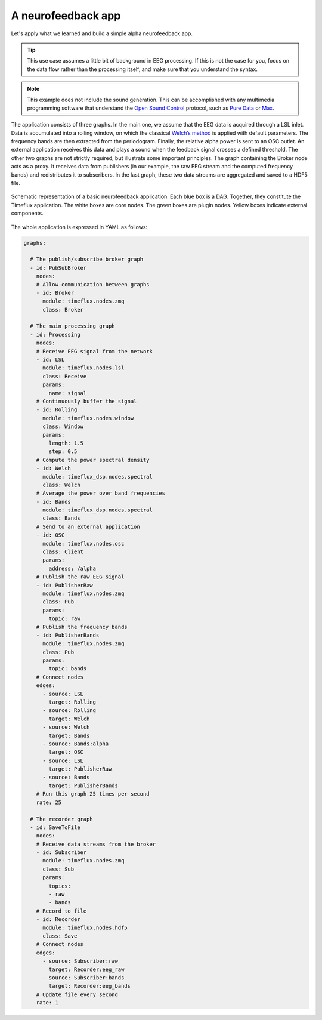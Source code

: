 A neurofeedback app
===================

Let's apply what we learned and build a simple alpha neurofeedback app.

.. tip::

    This use case assumes a little bit of background in EEG processing. If this is not the case for you, focus on the data flow rather than the processing itself, and make sure that you understand the syntax.

.. note::

    This example does not include the sound generation. This can be accomplished with any multimedia programming software that understand the `Open Sound Control <http://opensoundcontrol.org/introduction-osc>`_ protocol, such as `Pure Data <https://puredata.info>`_ or `Max <https://cycling74.com>`_.

The application consists of three graphs. In the main one, we assume that the EEG data is acquired through a LSL inlet. Data is accumulated into a rolling window, on which the classical `Welch’s method <https://en.wikipedia.org/wiki/Welch%27s_method>`_ is applied with default parameters. The frequency bands are then extracted from the periodogram. Finally, the relative alpha power is sent to an OSC outlet. An external application receives this data and plays a sound when the feedback signal crosses a defined threshold. The other two graphs are not strictly required, but illustrate some important principles. The graph containing the Broker node acts as a proxy. It receives data from publishers (in our example, the raw EEG stream and the computed frequency bands) and redistributes it to subscribers. In the last graph, these two data streams are aggregated and saved to a HDF5 file.

.. figure:: ../static/img/neurofeedback.png
    :align: center
    :figclass: align-center

    Schematic representation of a basic neurofeedback application. Each blue box is a DAG. Together, they constitute the Timeflux application. The white boxes are core nodes. The green boxes are plugin nodes. Yellow boxes indicate external components.

The whole application is expressed in YAML as follows:

.. code-block:: yaml

    graphs:

      # The publish/subscribe broker graph
      - id: PubSubBroker
        nodes:
        # Allow communication between graphs
        - id: Broker
          module: timeflux.nodes.zmq
          class: Broker

      # The main processing graph
      - id: Processing
        nodes:
        # Receive EEG signal from the network
        - id: LSL
          module: timeflux.nodes.lsl
          class: Receive
          params:
            name: signal
        # Continuously buffer the signal
        - id: Rolling
          module: timeflux.nodes.window
          class: Window
          params:
            length: 1.5
            step: 0.5
        # Compute the power spectral density
        - id: Welch
          module: timeflux_dsp.nodes.spectral
          class: Welch
        # Average the power over band frequencies
        - id: Bands
          module: timeflux_dsp.nodes.spectral
          class: Bands
        # Send to an external application
        - id: OSC
          module: timeflux.nodes.osc
          class: Client
          params:
            address: /alpha
        # Publish the raw EEG signal
        - id: PublisherRaw
          module: timeflux.nodes.zmq
          class: Pub
          params:
            topic: raw
        # Publish the frequency bands
        - id: PublisherBands
          module: timeflux.nodes.zmq
          class: Pub
          params:
            topic: bands
        # Connect nodes
        edges:
          - source: LSL
            target: Rolling
          - source: Rolling
            target: Welch
          - source: Welch
            target: Bands
          - source: Bands:alpha
            target: OSC
          - source: LSL
            target: PublisherRaw
          - source: Bands
            target: PublisherBands
        # Run this graph 25 times per second
        rate: 25

      # The recorder graph
      - id: SaveToFile
        nodes:
        # Receive data streams from the broker
        - id: Subscriber
          module: timeflux.nodes.zmq
          class: Sub
          params:
            topics:
            - raw
            - bands
        # Record to file
        - id: Recorder
          module: timeflux.nodes.hdf5
          class: Save
        # Connect nodes
        edges:
          - source: Subscriber:raw
            target: Recorder:eeg_raw
          - source: Subscriber:bands
            target: Recorder:eeg_bands
        # Update file every second
        rate: 1


